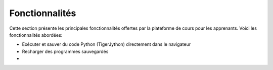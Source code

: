 Fonctionnalités
===============

Cette section présente les principales fonctionnalités offertes par la
plateforme de cours pour les apprenants. Voici les fonctionnalités abordées:

*   Exécuter et sauver du code Python (TigerJython) directement dans le navigateur
*   Recharger des programmes sauvegardés
*   